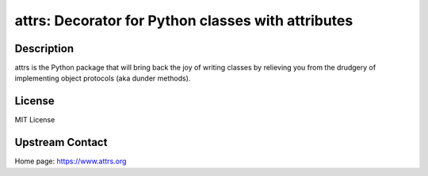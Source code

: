 attrs: Decorator for Python classes with attributes
===================================================

Description
-----------

attrs is the Python package that will bring back the joy of writing classes
by relieving you from the drudgery of implementing object protocols
(aka dunder methods).

License
-------

MIT License


Upstream Contact
----------------

Home page: https://www.attrs.org
